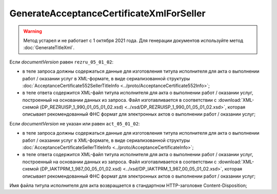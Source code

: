 GenerateAcceptanceCertificateXmlForSeller
=========================================

.. warning::
	Метод устарел и не работает с 1 октября 2021 года. Для генерации документов используйте метод :doc:`GenerateTitleXml`.

.. http:post:: /GenerateAcceptanceCertificateXmlForSeller

	:queryparam documentVersion: версия документа.
	:queryparam disableValidation: отключение валидации полученного Xml документа по формату ФНС. Необязатеьный параметр.

	:requestheader Authorization: данные, необходимые для :doc:`авторизации <../Authorization>`.

	:statuscode 200: операция успешно завершена.
	:statuscode 400: данные в запросе имеют неверный формат или отсутствуют обязательные параметры.
	:statuscode 401: в запросе отсутствует HTTP-заголовок ``Authorization`` или в этом заголовке содержатся некорректные авторизационные данные.
	:statuscode 404: при заполненном поле ``DiadocOrganizationInfo.BoxId`` в справочнике Диадока отсутствует организация, которой принадлежит указанный ящик.
	:statuscode 405: используется неподходящий HTTP-метод.
	:statuscode 500: при обработке запроса возникла непредвиденная ошибка.

Если *documentVersion* равен ``rezru_05_01_02``:

- в теле запроса должны содержаться данные для изготовления титула исполнителя для акта о выполнении работ / оказании услуг в XML-формате, в виде сериализованной структуры :doc:`AcceptanceCertificate552SellerTitleInfo <../proto/AcceptanceCertificate552Info>`;

- в теле ответа содержится XML-файл титула исполнителя для акта о выполнении работ / оказании услуг, построенный на основании данных из запроса. Файл изготавливается в соответствии с :download:`XML-схемой (DP_REZRUISP_1_990_01_05_01_02.xsd) <../xsd/DP_REZRUISP_1_990_01_05_01_02.xsd>`, которая описывает рекомендованный ФНС формат для электронных актов о выполнении работ / оказании услуг;

Если *documentVersion* не указан или равен ``act_05_01_02``:

- в теле запроса должны содержаться данные для изготовления титула исполнителя для акта о выполнении работ / оказании услуг в XML-формате, в виде сериализованной структуры :doc:`AcceptanceCertificateSellerTitleInfo <../proto/AcceptanceCertificateInfo>`;

- в теле ответа содержится XML-файл титула исполнителя для акта о выполнении работ / оказании услуг, построенный на основании данных из запроса. Файл изготавливается в соответствии с :download:`XML-схемой (DP_IAKTPRM_1_987_00_05_01_02.xsd) <../xsd/DP_IAKTPRM_1_987_00_05_01_02.xsd>`, которая описывает рекомендованный ФНС формат для электронных актов о выполнении работ / оказании услуг;

Имя файла титула исполнителя для акта возвращается в стандартном HTTP-заголовке Content-Disposition;
